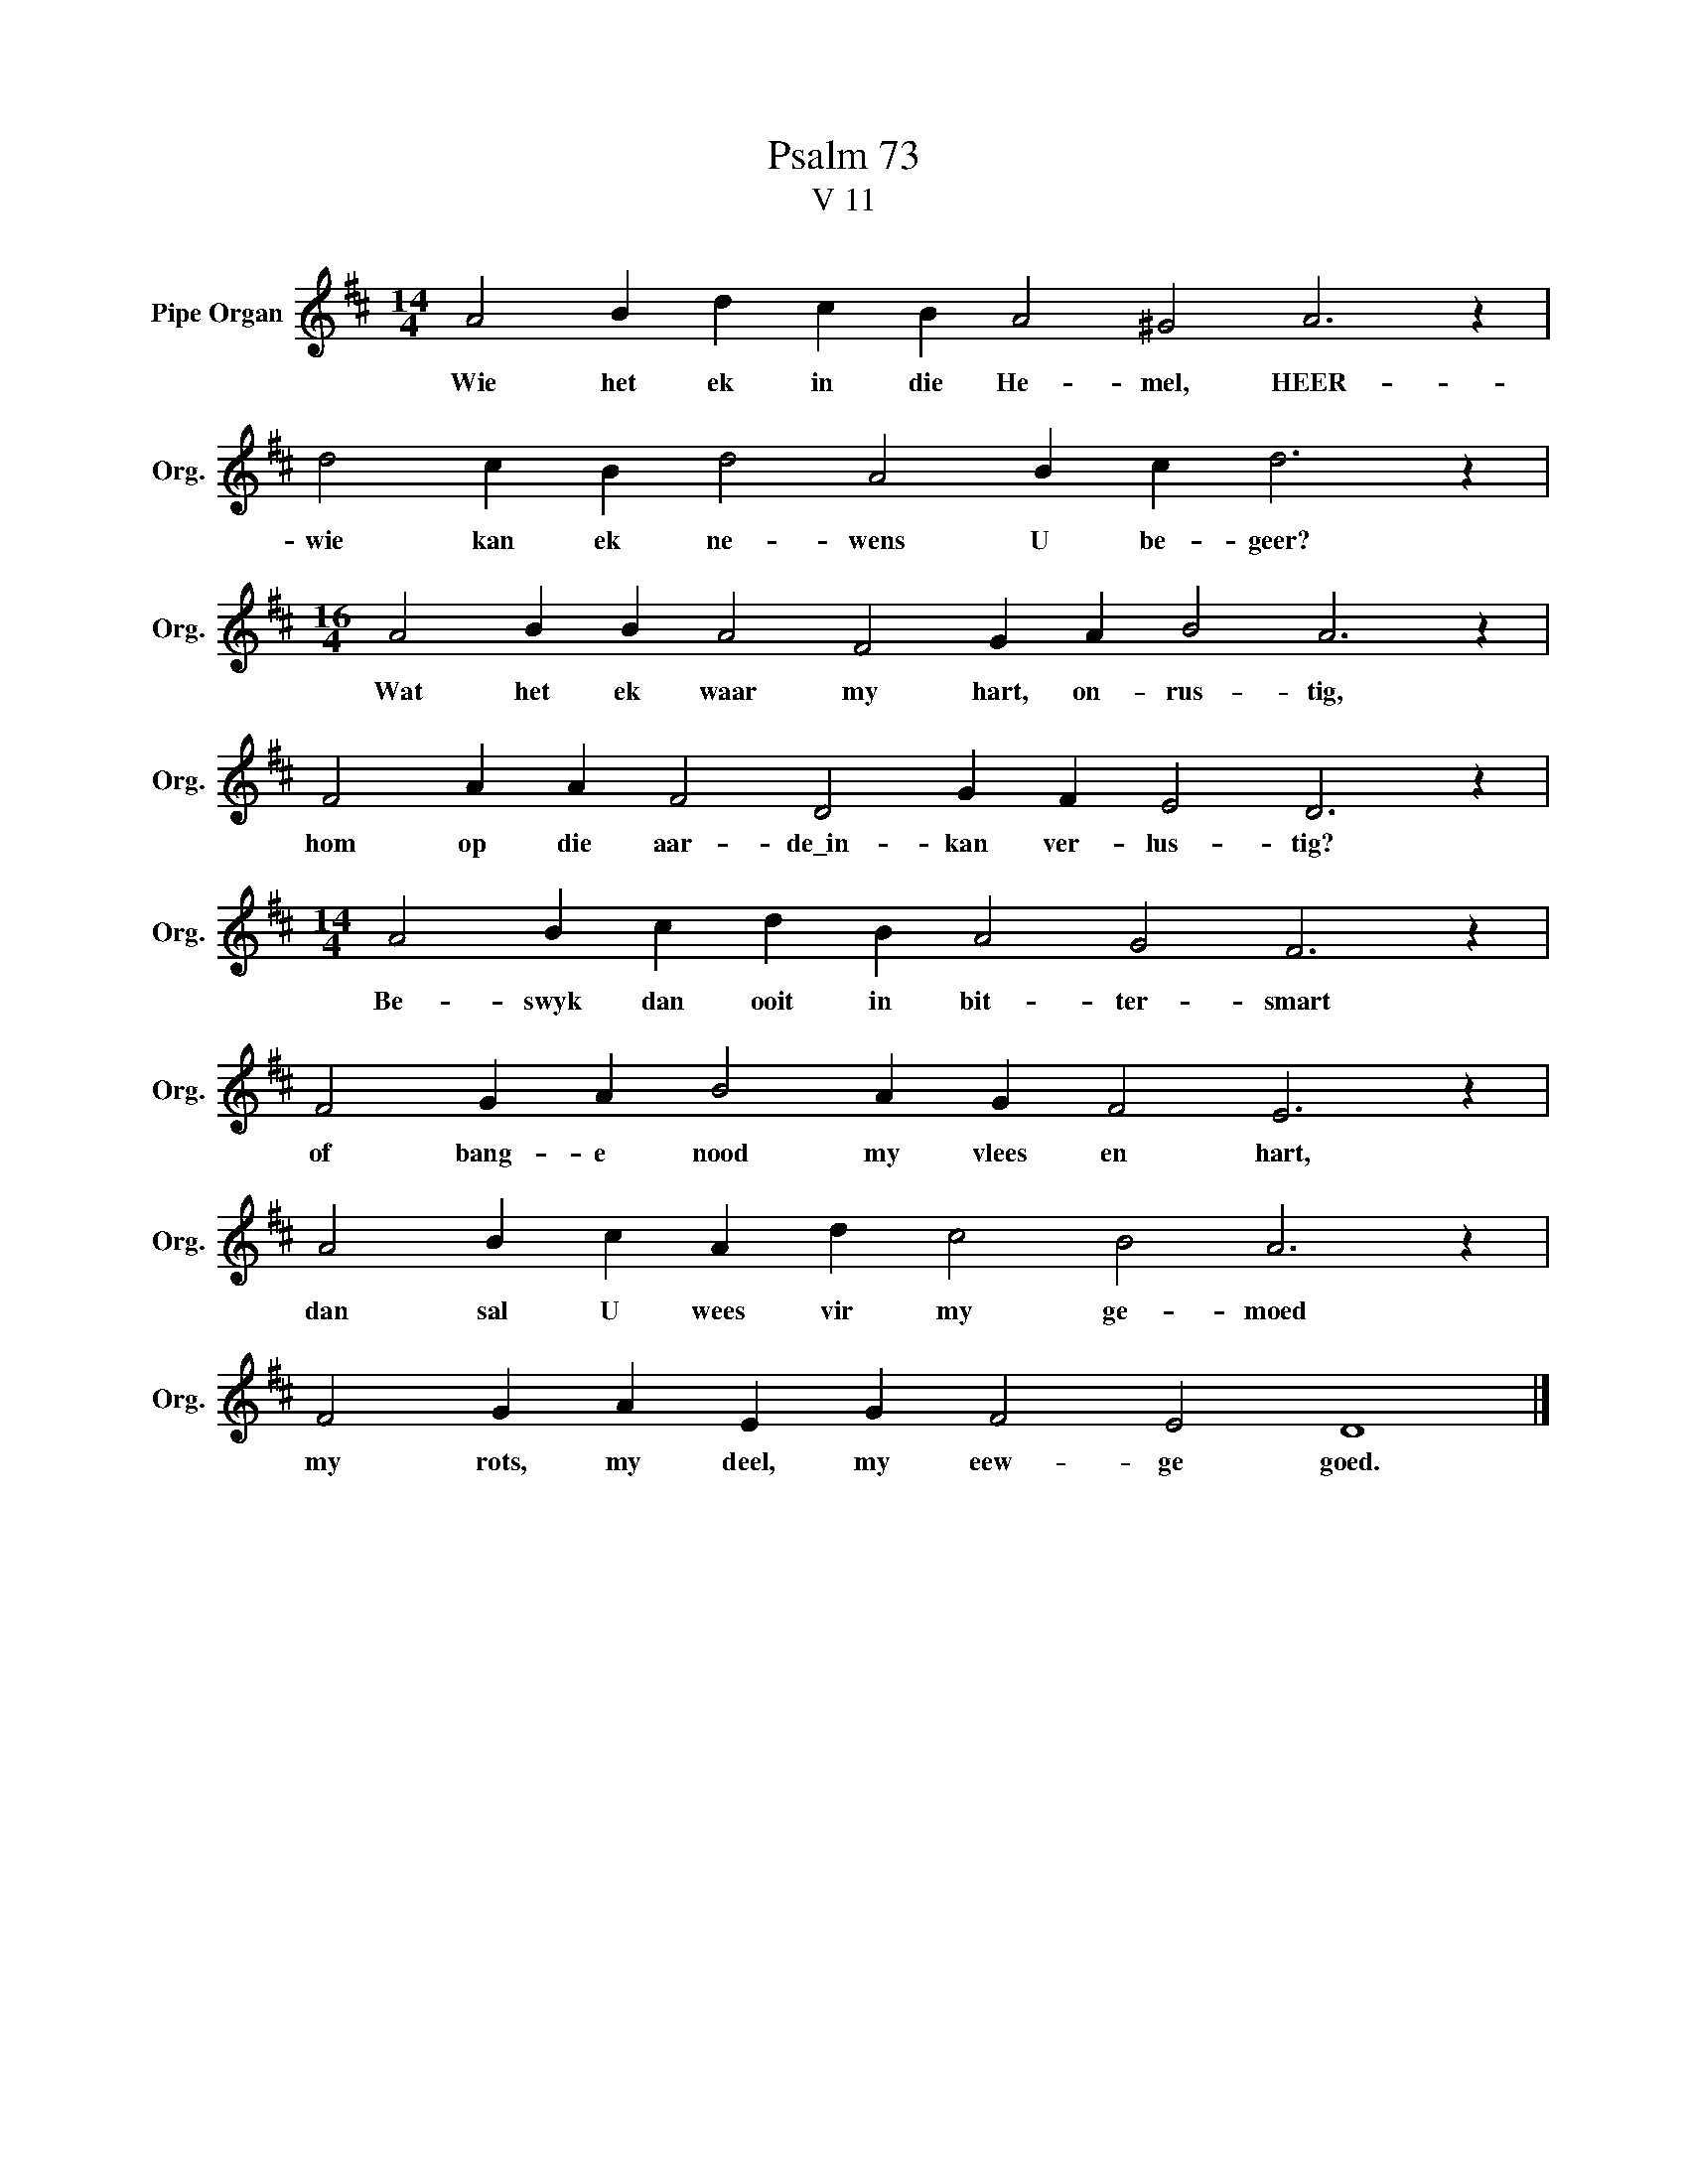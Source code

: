 X:1
T:Psalm 73
T:V 11
L:1/4
M:14/4
I:linebreak $
K:D
V:1 treble nm="Pipe Organ" snm="Org."
V:1
 A2 B d c B A2 ^G2 A3 z |$ d2 c B d2 A2 B c d3 z |$[M:16/4] A2 B B A2 F2 G A B2 A3 z |$ %3
w: Wie het ek in die He- mel, HEER-|wie kan ek ne- wens U be- geer?|Wat het ek waar my hart, on- rus- tig,|
 F2 A A F2 D2 G F E2 D3 z |$[M:14/4] A2 B c d B A2 G2 F3 z |$ F2 G A B2 A G F2 E3 z |$ %6
w: hom op die aar- de\_in- kan ver- lus- tig?|Be- swyk dan ooit in bit- ter- smart|of bang- e nood my vlees en hart,|
 A2 B c A d c2 B2 A3 z |$ F2 G A E G F2 E2 D4 |] %8
w: dan sal U wees vir my ge- moed|my rots, my deel, my eew- ge goed.|

